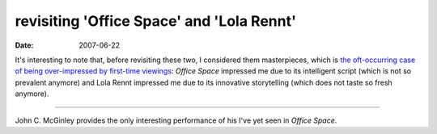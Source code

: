 revisiting 'Office Space' and 'Lola Rennt'
==========================================

:date: 2007-06-22



It's interesting to note that, before revisiting these two, I considered
them masterpieces, which is `the oft-occurring case of being
over-impressed by first-time viewings`_: *Office Space* impressed me due
to its intelligent script (which is not so prevalent anymore) and Lola
Rennt impressed me due to its innovative storytelling (which does not
taste so fresh anymore).

--------------

John C. McGinley provides the only interesting performance of his I've
yet seen in *Office Space*.

.. _the oft-occurring case of being over-impressed by first-time viewings: http://movies.tshepang.net/the-case-of-the-matrix-reloaded
